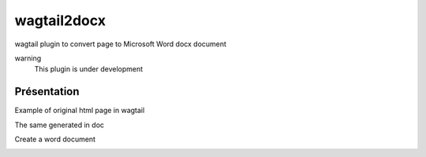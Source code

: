 wagtail2docx
================================================================================
wagtail plugin to convert page to Microsoft Word docx document

warning
  This plugin is under development


Présentation
--------------------------------------------------------------------------------
Example of original html page in wagtail

.. image::  media/original_html.png

The same generated in doc

.. image::  media/word_page.png

Create a word document

.. image::  media/settings.png

